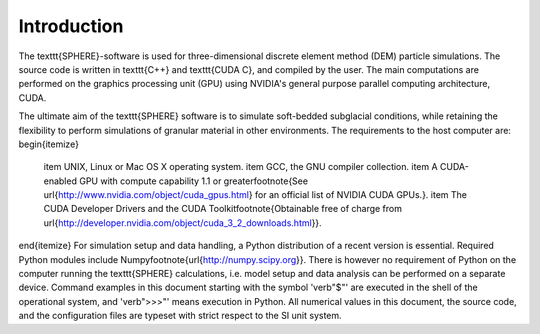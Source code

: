 Introduction
============
The \texttt{SPHERE}-software is used for three-dimensional discrete element method (DEM) particle simulations. The source code is written in \texttt{C++} and \texttt{CUDA C}, and compiled by the user. The main computations are performed on the graphics processing unit (GPU) using NVIDIA's general purpose parallel computing architecture, CUDA. 

The ultimate aim of the \texttt{SPHERE} software is to simulate soft-bedded subglacial conditions, while retaining the flexibility to perform simulations of granular material in other environments. The requirements to the host computer are:
\begin{itemize}
  \item UNIX, Linux or Mac OS X operating system.
  \item GCC, the GNU compiler collection.
  \item A CUDA-enabled GPU with compute capability 1.1 or greater\footnote{See \url{http://www.nvidia.com/object/cuda_gpus.html} for an official list of NVIDIA CUDA GPUs.}.
  \item The CUDA Developer Drivers and the CUDA Toolkit\footnote{Obtainable free of charge from \url{http://developer.nvidia.com/object/cuda_3_2_downloads.html}}.
\end{itemize}
For simulation setup and data handling, a Python distribution of a recent version is essential. Required Python modules include Numpy\footnote{\url{http://numpy.scipy.org}}. There is however no requirement of Python on the computer running the \texttt{SPHERE} calculations, i.e. model setup and data analysis can be performed on a separate device. Command examples in this document starting with the symbol '\verb"$"' are executed in the shell of the operational system, and '\verb">>>"' means execution in Python. All numerical values in this document, the source code, and the configuration files are typeset with strict respect to the SI unit system.


